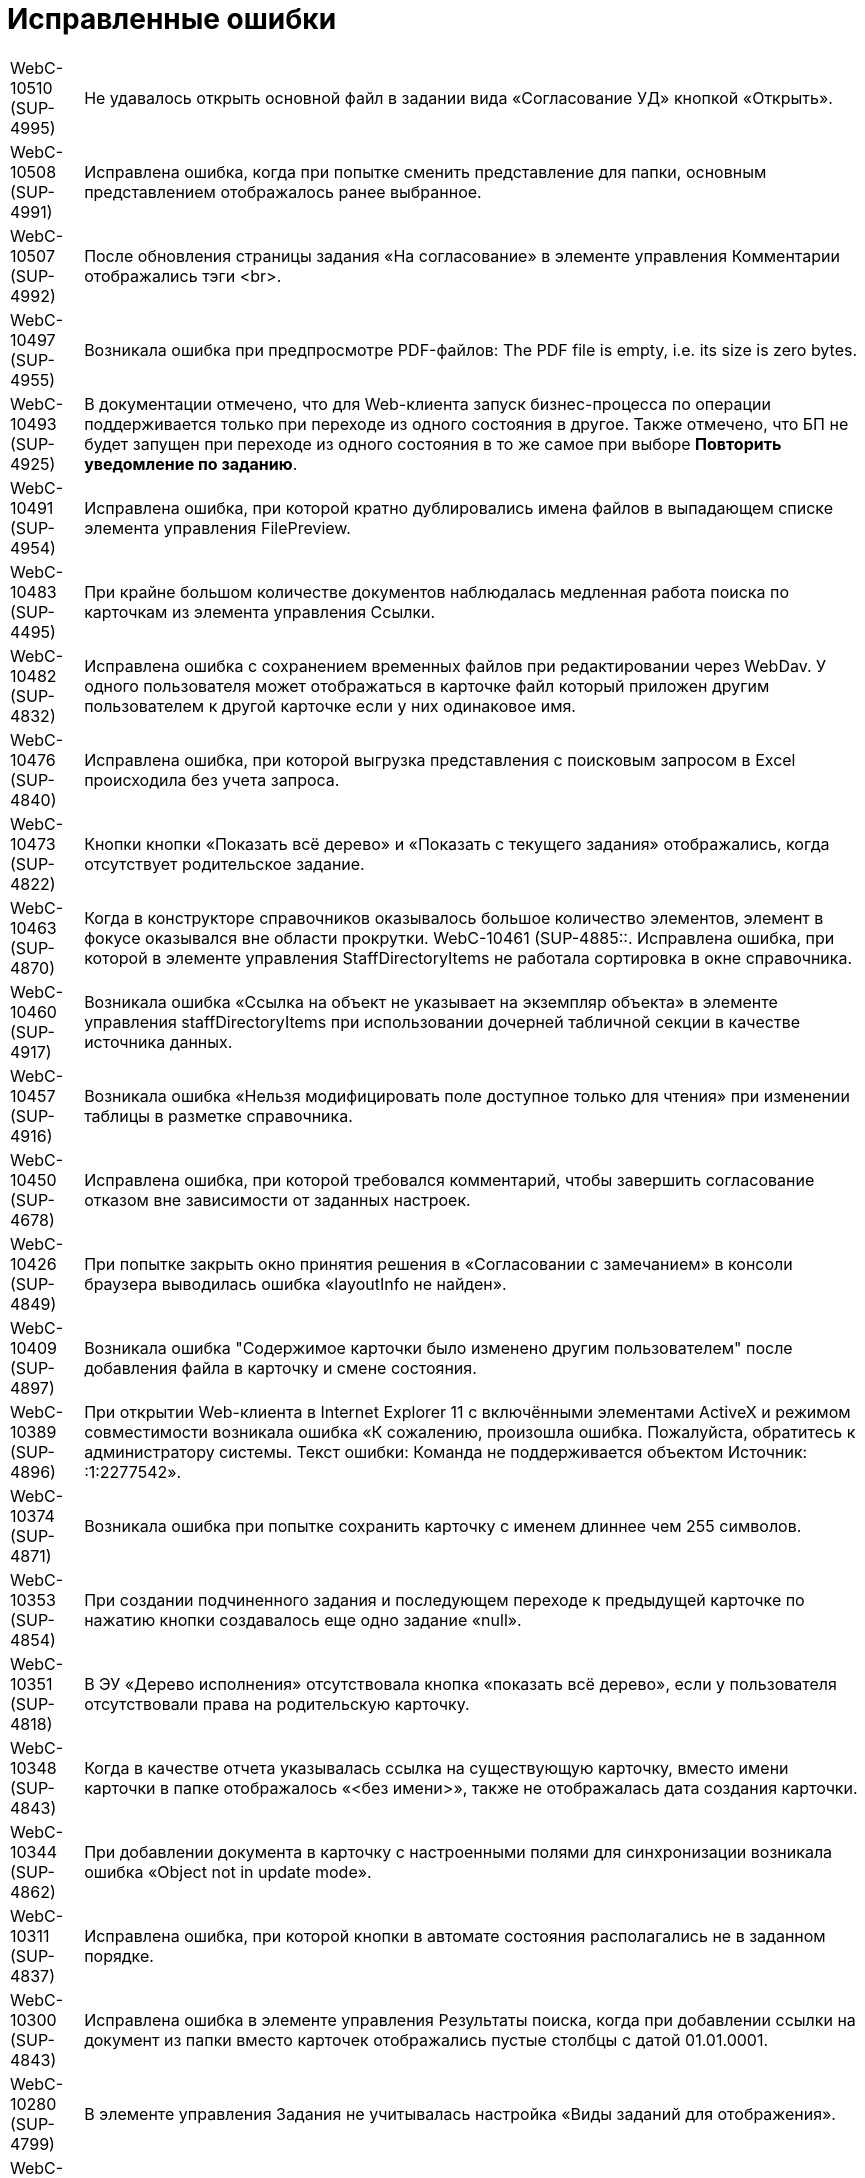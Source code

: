 = Исправленные ошибки

[horizontal]
WebC-10510 (SUP-4995):: Не удавалось открыть основной файл в задании вида «Согласование УД» кнопкой «Открыть».
WebC-10508 (SUP-4991):: Исправлена ошибка, когда при попытке сменить представление для папки, основным представлением отображалось ранее выбранное.
WebC-10507 (SUP-4992):: После обновления страницы задания «На согласование» в элементе управления Комментарии отображались тэги <br>.
WebC-10497 (SUP-4955):: Возникала ошибка при предпросмотре PDF-файлов: The PDF file is empty, i.e. its size is zero bytes.
WebC-10493 (SUP-4925):: В документации отмечено, что для Web-клиента запуск бизнес-процесса по операции поддерживается только при переходе из одного состояния в другое. Также отмечено, что БП не будет запущен при переходе из одного состояния в то же самое при выборе *Повторить уведомление по заданию*.
WebC-10491 (SUP-4954):: Исправлена ошибка, при которой кратно дублировались имена файлов в выпадающем списке элемента управления FilePreview.
WebC-10483 (SUP-4495):: При крайне большом количестве документов наблюдалась медленная работа поиска по карточкам из элемента управления Ссылки.
WebC-10482 (SUP-4832):: Исправлена ошибка с сохранением временных файлов при редактировании через WebDav. У одного пользователя может отображаться в карточке файл который приложен другим пользователем к другой карточке если у них одинаковое имя.
WebC-10476 (SUP-4840):: Исправлена ошибка, при которой выгрузка представления с поисковым запросом в Excel происходила без учета запроса.
WebC-10473 (SUP-4822):: Кнопки кнопки «Показать всё дерево» и «Показать с текущего задания» отображались, когда отсутствует родительское задание.
WebC-10463 (SUP-4870):: Когда в конструкторе справочников оказывалось большое количество элементов, элемент в фокусе оказывался вне области прокрутки.
WebC-10461 (SUP-4885::. Исправлена ошибка, при которой в элементе управления StaffDirectoryItems не работала сортировка в окне справочника.
WebC-10460 (SUP-4917):: Возникала ошибка «Ссылка на объект не указывает на экземпляр объекта» в элементе управления staffDirectoryItems при использовании дочерней табличной секции в качестве источника данных.
WebC-10457 (SUP-4916):: Возникала ошибка «Нельзя модифицировать поле доступное только для чтения» при изменении таблицы в разметке справочника.
WebC-10450 (SUP-4678):: Исправлена ошибка, при которой требовался комментарий, чтобы завершить согласование отказом вне зависимости от заданных настроек.
WebC-10426 (SUP-4849):: При попытке закрыть окно принятия решения в «Согласовании с замечанием» в консоли браузера выводилась ошибка «layoutInfo не найден».
WebC-10409 (SUP-4897):: Возникала ошибка "Содержимое карточки было изменено другим пользователем" после добавления файла в карточку и смене состояния.
WebC-10389 (SUP-4896):: При открытии Web-клиента в Internet Explorer 11 с включёнными элементами ActiveX и режимом совместимости возникала ошибка «К сожалению, произошла ошибка. Пожалуйста, обратитесь к администратору системы. Текст ошибки: Команда не поддерживается объектом Источник: :1:2277542».
WebC-10374 (SUP-4871):: Возникала ошибка при попытке сохранить карточку с именем длиннее чем 255 символов.
WebC-10353 (SUP-4854):: При создании подчиненного задания и последующем переходе к предыдущей карточке по нажатию кнопки создавалось еще одно задание «null».
WebC-10351 (SUP-4818):: В ЭУ «Дерево исполнения» отсутствовала кнопка «показать всё дерево», если у пользователя отсутствовали права на родительскую карточку.
WebC-10348 (SUP-4843):: Когда в качестве отчета указывалась ссылка на существующую карточку, вместо имени карточки в папке отображалось «&lt;без имени&gt;», также не отображалась дата создания карточки.
WebC-10344 (SUP-4862):: При добавлении документа в карточку с настроенными полями для синхронизации возникала ошибка «Object not in update mode».
WebC-10311 (SUP-4837):: Исправлена ошибка, при которой кнопки в автомате состояния располагались не в заданном порядке.
WebC-10300 (SUP-4843):: Исправлена ошибка в элементе управления Результаты поиска, когда при добавлении ссылки на документ из папки вместо карточек отображались пустые столбцы с датой 01.01.0001.
WebC-10280 (SUP-4799):: В элементе управления Задания не учитывалась настройка «Виды заданий для отображения».
WebC-10208 (SUP-4716):: Исправлена ошибка, при котрой таблица увеличивалась в размерах после копирования ее из документа Word в элемент управления Примечание с HTML редактором.
WebC-10207 (SUP-4716):: После сохранения содержимого Excel-файла с включенным HTML редактором в примечании карточки рамки ячеек не сохранялись.
WebC-10201 (SUP-4780):: Не сохранялась карточка в случае, когда было невозможно удалить временный каталог.
WebC-10109 (SUP-4753):: Исправлена ошибка, когда в элементе управления Подразделение при выборе организации первым выводился контрагент.
WebC-10104 (SUP-4731):: Функция закрепления/открепления Основного меню не работала в мобильной версии на планшетах.
WebC-10079 (SUP-4814):: Вместо результатов поиска карточек для прикрепления к отчёту по заданию отображалось «_CardTypeID», а в консоли выводилась ошибка 500.
WebC-10078 (SUP-4704):: Исправлена ошибка, при которой в элементе управления FilePreview дополнительный файл отображался первым.
WebC-10072 (SUP-4710):: Исправлена ошибка, когда перенос строк в заголовках таблиц работал по словам.
WebC-10071 (SUP-4710):: Исправлена ошибка, из-за которой кнопки «Экспортировать в Excel» и «Перенос строк» прикреплялись к краю окна, а не краю таблицы представления.
WebC-10053 (SUP-4712):: Возникала ошибка «Неизвестная ошибка: сервер не обработал запрос» на устройствах с iOS при нажатии на кнопку возврата назад.
WebC-10002 (SUP-4690):: При открытии представления возникала ошибка «ErrorPublishingView».
WebC-9949 (SUP-4653):: У согласующего сотрудника не отображался файл для согласования, когда сотрудник открывал задание на согласование и доступ к файлу был ограничен ролевой безопасностью.
WebC-9941 (SUP-4632):: Возникала ошибка чтения значения для элемента управления «taskGroupLocationContainer» у одного из исполнителей в группе при открытии задания из группы заданий, отправленной группе исполнителей.
WebC-9940 (SUP-4658):: При работе с Web-клиентом с iPhone возникала ошибка «TypeError: null is not an object» при помещении курсора в любое поле ввода.
WebC-9938 (SUP-4655):: Исправлена ошибка, вызывавшая некорректное отображение элемента управления «текст» — в таблице с несколькими вкладками текст переносился только на первой вкладке.
WebC-9921 (SUP-4611):: В документации отмечено, что в случае, когда к полю привязаны два элемента управления, сохраняться будет всегда состояние того ЭУ, который считан при сохранении последним. Одновременная работа двух элементов управления, привязанных к одному и тому же полю и секции не поддерживается.
WebC-9909 (SUP-4581):: При поисковом запросе из Web-клиента не удалялись лишние условия SectionQuery, неполностью исключались неиспользуемые условия поиска.
WebC-9905 (SUP-4632):: Возникала ошибка прав доступа, если в качестве исполнителей группы заданий назначить группу сотрудников, общее задание оказывалось недоступным для группы.
WebC-9877 (SUP-4619):: Исправлена ошибка, при которой в ЭУ Виджет\Карточки папки не сохранялись настройки, если не была выполнена настройка «Sort column name».
WebC-9876 (SUP-4619):: В элементе управления Виджет\Карточки папки имелись лишние обязательные свойства, не позволявшие сохранить настройки.
WebC-9874 (SUP-4630):: При скачивании PDF из панели предпросмотра, файл скачивался дважды.
WebC-9855 (SUP-4601):: Возникала ошибка «Input string was not in a correct format» при открытии поисковой папки, если установлено условие по локализации в представлении.
WebC-9853 (SUP-4610):: В журнале безопасности вместо учётной записи пользователя, зашедшего через Web-клиент в журнале отображалась учетная запись пула Web-клиента.
WebC-9848 (SUP-4559):: Возникала ошибка доступа при завершении задания с подписанием простой подписью.
WebC-9801 (SUP-4565):: В Web-клиенте, использующем Object Manager REST, при открытии поисковой папки не отображались параметры атрибутивного поиска.
WebC-9797 (SUP-4572):: Исправлена ошибка, при которой элемент управления для добавления файла замечаний не отображался в разметке.
WebC-9786 (SUP-4552):: При попытке отобразить файл формата .xlsx в режиме предпросмотра файл не открывался и возникала Ошибка 62489 (0xf419) - недопустимый идентификатор культуры.
WebC-9773 (SUP-4543):: Исправлена ошибка, при которой не отображались параметры для поиска в Web-клиенте.
WebC-9764 (SUP-4452):: Возникала ошибка при обращении к fullTextSearchSessionId при пустой модели gridModel. При переходе в папку, папка отображалась пустой, без названия и кнопок очистки настроек и смены представления.
WebC-9734 (SUP-4513):: Исправлена ошибка, из-за которой в разметке создания группы заданий сбивался параметр Min height и кнопки действий смещались в самый низ страницы.
WebC-9706 (SUP-4504):: Исправлена ошибка в условии хранимой процедуры построения дерева заданий, из-за которой открытие элемента управления «дерево» исполнения занимало долгое время.
WebC-9702 (SUP-4504):: Исправлена ошибка в условии хранимой процедуры построения дерева заданий, из-за которой открытие элемента управления «дерево» исполнения занимало долгое время.
WebC-9622 (SUP-4423):: Появлялось сообщение об ошибке, когда в Web-разметку задания были добавлены пользовательские элементы управления. Если в качестве расширенного источника данных у элементов управления указывался согласуемый документ, после удаления согласуемого документа в карточке показывалось сообщение об ошибке.
WebC-9595 (SUP-4407):: Исправлена ошибка удаления карточек: при реализации класса наследуемого от класса «DocumentCardLifeCycle», не срабатывало событие «OnDelete(SessionContext sessionContext, Guid cardId)».
WebC-9570 (SUP-4377):: Исправлена ошибка, когда при открытии отдельных папок пользователем или администратором появлялось сообщение «Object reference not set to an instance of an object».
WebC-9441 (SUP-4362):: Исправлена ошибка, при которой элементы управления отображались на вкладке если задана «Операция редактирования для видимости», на которую у пользователя не было прав по ролевой модели.
WebC-9436 (SUP-4282):: Исправлена ошибка, при которой не все ЭП переносились из конечной версии Документа по завершении задания на согласование.
WebC-9423 (SUP-4342):: При завершении задания на исполнение администратором (контролёром) за ответственного исполнителя, возникала ошибка "Переход из состояния 'В работе' в состояние 'Завершено' по операции 'Завершить' недоступен".
WebC-9415 (SUP-4773):: На MacOS при выборе сертификата для подписания документа, в элементе управления Список файлов, наименование сертификата отображалось значками «?», если в нём имелась кириллица.
WebC-9412 (SUP-4268):: Имя сотрудника выходило за границы ячейки таблицы в листе согласования, если имя было длинным и в нём содержались следующие символы: слэш, точка, запятая.
WebC-9369 (SUP-4328):: Исправлена ошибка, при которой не отображались поля «Контролёр» и «Дата контроля» при установленном флаге «Значение по умолчанию» в элементах управления `OnControl и requiresAcceptance` в разметке «Задание на исполнение УД».
WebC-9368 (SUP-4327):: Исправлена ошибка, при которой в элементе управления "Ссылка на карточку" отображался тип ссылки в диалоге выбора ссылки.
WebC-9360 (SUP-4291):: Возникала ошибка «Cannot read property 'params' of undefined» при вызове функции из консоли браузера «setChangeStateFunction».
WebC-9355 (SUP-4275):: Исправлена ошибка, вызывавшая некорректное отображение стартовой страницы для заблокированных на уровне платформы пользователей.
WebC-9351 (SUP-4251):: При скачивании файла через элементы управления «Ссылка» возникала ошибка «The parameters dictionary contains a null entry for parameter 'id' of non-nullable type».
WebC-9327 (SUP-4305):: Если на подписание поступало несколько версий документа и подписывалась только последняя, подпись формировалась также подпись на предыдущие версии файла.
WebC-9303 (SUP-4318):: Исправлена ошибка, при которой в карточках УД оставались ссылки на карточки, которые были удалены.
WebC-9214 (SUP-4283):: Исправлена ошибка, при которой в Web-клиенте в полях ввода текста обрезались символы после символа «&lt;».
WebC-9189 (SUP-4205):: При добавлении строки в элемент управления «Таблица» возникала ошибка «TypeError: Cannot read property 'split' of undefined».
WebC-9142 (SUP-4226):: Исправлена ошибка, вызывавшая вставку html-тегов в поле «примечание» при экспорте представления группы заданий в Excel.
WebC-9085 (SUP-4221):: Исправлена ошибка, при которой после завершения согласования и подписания простой подписью в Web-клиенте, в журнале подписей Windows-клиента подпись отображалась как недействительная.
WebC-9075 (SUP-4259):: Исправлена ошибка загрузки модулей «Failed to load next modules», возникавшая при загрузке элемента управления AnimatedAppearance, используемом в пользовательском элементе управления на основе элемента управления «StaffDirectoryItems».
WebC-9061 (SUP-4227):: Возникала ошибка «DocsVision.Platform.ObjectManager.ObjectManagerException: Не удалось выполнить вызов SOAP метода» при импорте решения в конструкторе Web-разметок, если использовались адрес подключения «Trasport="Default"» и модуль платформа версии 5.5.1.
WebC-9057 (SUP-4245):: При попытке настроить нерабочую БД возникало нерелевантное сообщение об ошибке «Произошла непредвиденная ошибка».
WebC-9030 (SUP-4248):: В пункте «Особенности настройки кластера Web-клиент» руководстве администратора исправлена фраза о необходимости экспорта приватного ключа.
WebC-9020 (SUP-4236):: В разметке карточки задания по группе заданий отображалось дерево исполнения от задания вместо дерева исполнения всей разосланной группы.
WebC-9018 (SUP-4240):: Исправлена ошибка, при которой не изменялось состояние документа после проверки checkLockAndModified, если открыть карточку одним и тем же пользователем в Web-клиенте и Windows клиенте.
WebC-9016 (SUP-4239):: Исправлена ошибка, при которой элемент управления «Флажок» («CheckBox») принимал значение «Null» вместо «False».
WebC-9015 (SUP-4238):: Возникала ошибка при открытии карточки после обновления веб-клиента до 15 версии с версии 13.
WebC-9006 (SUP-4232):: Исправлена ошибка, когда при запрете делегирования из справочника видов, делегирование оставалось возможным в Web-клиенте.
WebC-8980 (SUP-4209):: Не удавалось получить ID основного документа из разметки задания после загрузки ЭУ «ссылки» из-за отсутствия события на элементе управления.
WebC-8895 (SUP-4182):: Исправлена ошибка, при которой в элементе управления DateTimePicker не применялись настройки текущей даты времени для в режиме EditInPlace.
WebC-8894 (SUP-4182):: В элементе управления DateTimePicker настройка «конец рабочего дня» применялась неверно - вместо времени окончания рабочего дня, указывалось 00:00.
WebC-8855 (SUP-4111):: Исправлена ошибка, когда нажатие «Закрыть» в параметрическом поиске выводило результаты поиска вместо возврата на предыдущую страницу.
WebC-8830 (SUP-4039):: Возникала ошибка при настройке периода отсутствия, в окне смены состояния не выполнялась проверка даты с .. по.
WebC-8809 (SUP-4184):: Исправлена ошибка события, назначенного на изменения состояния. Изменение состояния карточки срабатывало дважды.
WebC-8780 (SUP-4167):: В представлениях с элементом управления «дата», после смены формата отображения даты со стандартного на краткий, ширина колонки отображалась как для стандартного формата, оставляя пустое пространство.
WebC-8707 (SUP-4136):: При копировании элемента управления с установленным флагом "Отключен" в ту же разметку, из двух элементов управления в разметке отображался только первый.
WebC-8705 (SUP-4221):: Исправлена ошибка, при которой после завершения задания на подписание не отображалась простая подпись.
WebC-8684 (SUP-4335):: В штампе ЭП при использовании усиленной ЭЦП не отображается ФИО владельца подписи.
WebC-8678 (SUP-4082):: Некорректно работала фильтрация записей операций в журнал. Операции, не выбранные в системных настройках, отображались в карточке Web-клиента.
WebC-8635 (SUP-4111):: Окно с подписанием не открывалось без установленных компонентов КриптоПро и плагинов.
WebC-8627 (SUP-3871):: При наличии в хранилище нескольких сертификатов в Web-клиенте не отображался сертификат, указанный в карточке сотрудника.
WebC-8621 (SUP-4026):: Возникала ошибка чтения значения для элемента управления taskGroupLocationContainer при открытии делегированного задания.
WebC-8620 (SUP-4110):: При назначении заместителя в профиле Web-клиента и отсутствии у пользователя прав на изменение справочника сотрудников выводилось сообщение «Ошибка записи значения для элемента управления userImage в разметке DV.UserProfile».
WebC-8616 (SUP-4103):: Возникала ошибка «Ссылка на объект не указывает на экземпляр объекта» при создании задания на исполнение для большого количества пользователей.
WebC-8613 (SUP-4104):: Исправлена ошибка, при которой версия файла, добавленная согласующим через почтовый клиент, не отображалась в карточке задания по консолидации/согласованию.
WebC-8606 (SUP-4131):: В REST Object Manager при добавлении комментария к версии файла в документе возникала ошибка: "Элемент с тем же ключом уже был добавлен."
WebC-8589 (SUP-4099):: Возникала ошибка «Null is not an object» при открытии разметки Web-клиента для создания задания на исполнение с iPhone.
WebC-8577 (SUP-4060):: Некорректно отображалась вёрстка в элементе управления «файлы» при указании длинных имён.
WebC-8550 (SUP-4024):: Полнотекстовый поиск в Web-клиенте не поддерживал возможность ограничить найденные карточки по виду.
WebC-8520 (SUP-4047):: В элементе управления «таблица исполнения» происходило наложение содержимого колонок "Имя" и "Описание" на другие колонки при использовании длинных имён и описаний.
WebC-8515 (SUP-4036):: При добавлении PDF файла с заполненными полями некорректно отображался текст заполненных полей, происходило наложение.
WebC-8513 (SUP-4029):: Исправлена ошибка при параметрическом поиске с использованием групп, если использовался Object Manager REST, не выводились поля поиска.
WebC-8502 (SUP-4037):: Некорректно отображались дополнительные настроенные клиентом варианты завершения задания - отображался либо один вариант, либо ни одного.
WebC-8501 (SUP-4035):: В конфигурационном файле web.config отсутствовали параметры SessionSuspendTimeout, SessionCloseTimeout, SessionInactiveMessageHide, пользовательские сессии не переводились в неактивное состояние.
WebC-8491 (SUP-4026,::SUP-4877). Возникала ошибка «Input string was not in a correct format» при открытии подчинённого задания, делегированного пользователю.
WebC-8474 (SUP-3871):: Исправлена ошибка, при которой не загружалось окно электронной подписи для отображения доступных сертификатов, а в консоли появлялась ошибка «App is not defined».
WebC-8454 (SUP-3998):: Возникала ошибка прав доступа «Access Denied» при открытии подчинённого задания исполнителем. Отображалось содержимое карточки, но не отображался основной прикреплённый документ и файлы.
WebC-8450 (SUP-4010):: Исправлена ошибка, когда при перемещении файла из основных в дополнительные из раскрытого списка версий, файл перемещался в дополнительные и отображался с указанием версии.
WebC-8449 (SUP-4005):: Возникала ошибка «Uncaught TypeError: Cannot read property 'querySelector' of null» при открытии подчинённого задания после добавления исполнителем в элемент управления «отчёт» файлов большого размера.
WebC-8448 (SUP-4008):: В карточке задания отсутствовала информация о сотруднике, завершившем задание, из-за отсутствия элемента управления task/completed user.
WebC-8445 (SUP-4002):: При подписании большого количества документов (примерно 250 шт.) возникала ошибка «System.Exception: Internal Server Error», если использовалась БД PostgreSQL.
WebC-8429 (SUP-3992):: В документацию добавлена информация об ограниченной поддержке печати из браузера Internet Explorer. При выводе документа на печать из предпросмотра в браузере Internet Explorer дополнительно печатались пустые листы.
WebC-8417 (SUP-3992):: В документации отмечено, что печать файлов из компонента предпросмотра в браузерах Microsoft Internet Explorer и Microsoft Edge (не на базе Chromium) может происходить с ошибкой.
WebC-8414 (SUP-3961):: После переключения с REST на COM возникала ошибка при получении состояния карточки: «Error[DocsVision.WebClient.WebApiExceptionHandler.Handle] DocsVision.Platform.ObjectManager.ObjectManagerException: Не удалось выполнить вызов SOAP метода».
WebC-8409 (SUP-3965):: Исправлена ошибка, при которой у элемента управления Tasks в режиме отображения Parent (DisplayMode = 2), в случае, если parent null, создавалась карточка типа TaskList.
WebC-8401 (SUP-3751):: Исправлена ошибка, при которой не удавалось завершить задание, где я = контролёр и администратор.
WebC-8389 (SUP-3767):: В Руководстве пользователя изменён пункт «Принятие решения по консолидации документа». На этапе консолидации будет отображаться исходная версия текущего цикла вместо исходной версии файла.
WebC-8366 (SUP-3963):: Исправлена ошибка, когда после сохранения карточки группы заданий срок исполнения у исполнителя устанавливался меньше, чем срок исполнения группы заданий.
WebC-8364 (SUP-3959):: Исправлена ошибка, когда в элементе управления «Нумератор» при наличии соответствующей настройки был недоступен ручной ввод номера.
WebC-8329 (SUP-3943):: При отказе от выбора сертификата при подписании карточки использовалась простая подпись.
WebC-8318 (SUP-3936):: Возникало нерелевантное сообщение об ошибке при попытке создания заявки на отпуск из-за отсутствия карточки в системе.
WebC-8313 (SUP-3937):: Название файлов в списке файлов карточки могли накладываться друг на друга.
WebC-8296 (SUP-3914):: При отображении карточек папки не применялся фильтр, настроенный в представлении папки.
WebC-8283 (SUP-3910):: При открытии подчинённого задания На ознакомление к заданию вида На ознакомление возникала ошибка «Ошибка чтения значения для элемента управления mainDocLocationContainer в разметке Ознакомление УД (просмотр). Проверьте настройку привязки к полю карточки».
WebC-8278 (SUP-3894):: Исправлена ошибка, когда при удалении Web-клиента удалялись все поисковые запросы Управления Документами, Конструктора Согласований, а также запросы, созданные пользователем.
WebC-8277 (SUP-3906):: При экспорте представления папки в Excel выгружались только первые 40 записей.
WebC-8246 (SUP-3881):: Исправлена ошибка, когда в представлении не срабатывала фильтрация по параметру «Дата подписания оригинала договора»
WebC-8244 (SUP-3884):: В журнале подписей в ФИО подписанта отображалось значение из сертификата подписи, а не действительные данные сотрудника.
WebC-8240 (SUP-3871):: При подписании карточки в списке вариантов подписания отображался вариант «Выберите сертификат электронной подписи», когда в хранилище сертификатов был только основной сертификат сотрудника.
WebC-8237 (SUP-3853):: Обработчик события «Перед открытием окна» элемента управления CardLink переставал работать после первого вызова.
WebC-8227 (SUP-3799):: В некоторых случаях в элементе управления «Таблица исполнения» не отображались делегированные задания.
WebC-8226 (SUP-3858):: Исправлена ошибка с локализацией формы добавления ссылок.
WebC-8220 (SUP-3709):: В руководство администратора добавлено уточнение по настройке параметра Корневой вид заданий КС.
WebC-8194 (SUP-3774):: Возникала ошибка «Содержимое карточки было изменено другим пользователем» после редактирования документа и принятия решения в задании согласования.
WebC-8193 (SUP-3831):: Отрицательное значение элемента управления Число увеличивалось на единицу при смене фокуса.
WebC-8191 (SUP-3946):: Исправлена ошибка, когда при использовании полной версии веб-клиента в Safari и Google Chrome на iPad при активации фильтров в папке, кнопки «Отмена» и «Применить» перемещались выше или ниже фильтров.
WebC-8190 (SUP-3945):: Исправлена ошибка, когда при использовании полной версии веб-клиента в Safari и Google Chrome на iPad в папках с параметрическим поиском происходило смещение фокуса. При вводе текста в любую строку, кнопки «ОК» и «Закрыть» перемещались выше и могли закрывать часть самой нижней строки параметров поиска.
WebC-8181 (SUP-3804):: Возникала ошибка «Разметка не найдена или локация "DV.WebFrame.Root" не определена» после сохранения организации контрагента.
WebC-8157 (SUP-3812):: В объекте, возвращаемом методом DocumentSignatureService.GetStampSignatureMode, не передавался идентификатор сотрудника.
WebC-8141 (SUP-3770):: Исправлена ошибка с назначением прав на папки Web-клиента при его установке.
WebC-8124 (SUP-3767):: В пункте Руководства пользователя «Принятие решения по консолидации документа» исправлено «исходная версия» на «исходная версия цикла».
WebC-8122 (SUP-3768):: В документацию добавлены требования по наличию компонентов КриптоПро для подписания документов с помощью сертификатов.
WebC-8110 (SUP-3761):: При удалении Web-клиента также удалялись добавленные пользователем расширения модуля.
WebC-8106 (SUP-3760):: При копировании элемента управления в другую разметку не очищался источник данных.
WebC-8082 (SUP-3750):: При закрытии карточки не ожидалось завершение выполнения обработчиков onCardSaved и onCardSaving.
WebC-8077 (SUP-3734):: В обработчик события LinkAdded элемента управления Ссылки не передавалась созданная ссылка.
WebC-8076 (SUP-3732):: В разметке задания На ознакомление, открытого у автора, отображалось две кнопки завершения задания.
WebC-8075 (SUP-3713):: Исправлено выравнивание полей «Номер отправителя» и «Дата отправки» в разметке входящего документа.
WebC-8060 (SUP-3714):: В консоли браузера возникала ошибка «Uncaught (in promise) Cannot read property 'id' of undefined» при получении id папки из события после загрузки всех ЭУ.
WebC-8055 (SUP-3725):: Исправлена ошибка в методе `FolderRouteHelpers.openFolder` клиентского API.
WebC-8033 (SUP-3695):: Ссылка на элемента управления Partner, отключенный от разметки, оставалась в controlStore.
WebC-8025 (SUP-3612):: В клиентском расширении в методе initialize были недоступны клиентские сервисы.
WebC-8017 (SUP-3666):: При временном исключении этапа согласования, этап исключался из других согласований с данным маршрутом.
WebC-7797 (SUP-3531):: В мобильной версии на устройстве с iOS не отображалась часть содержимого элементов управления Дата/время.